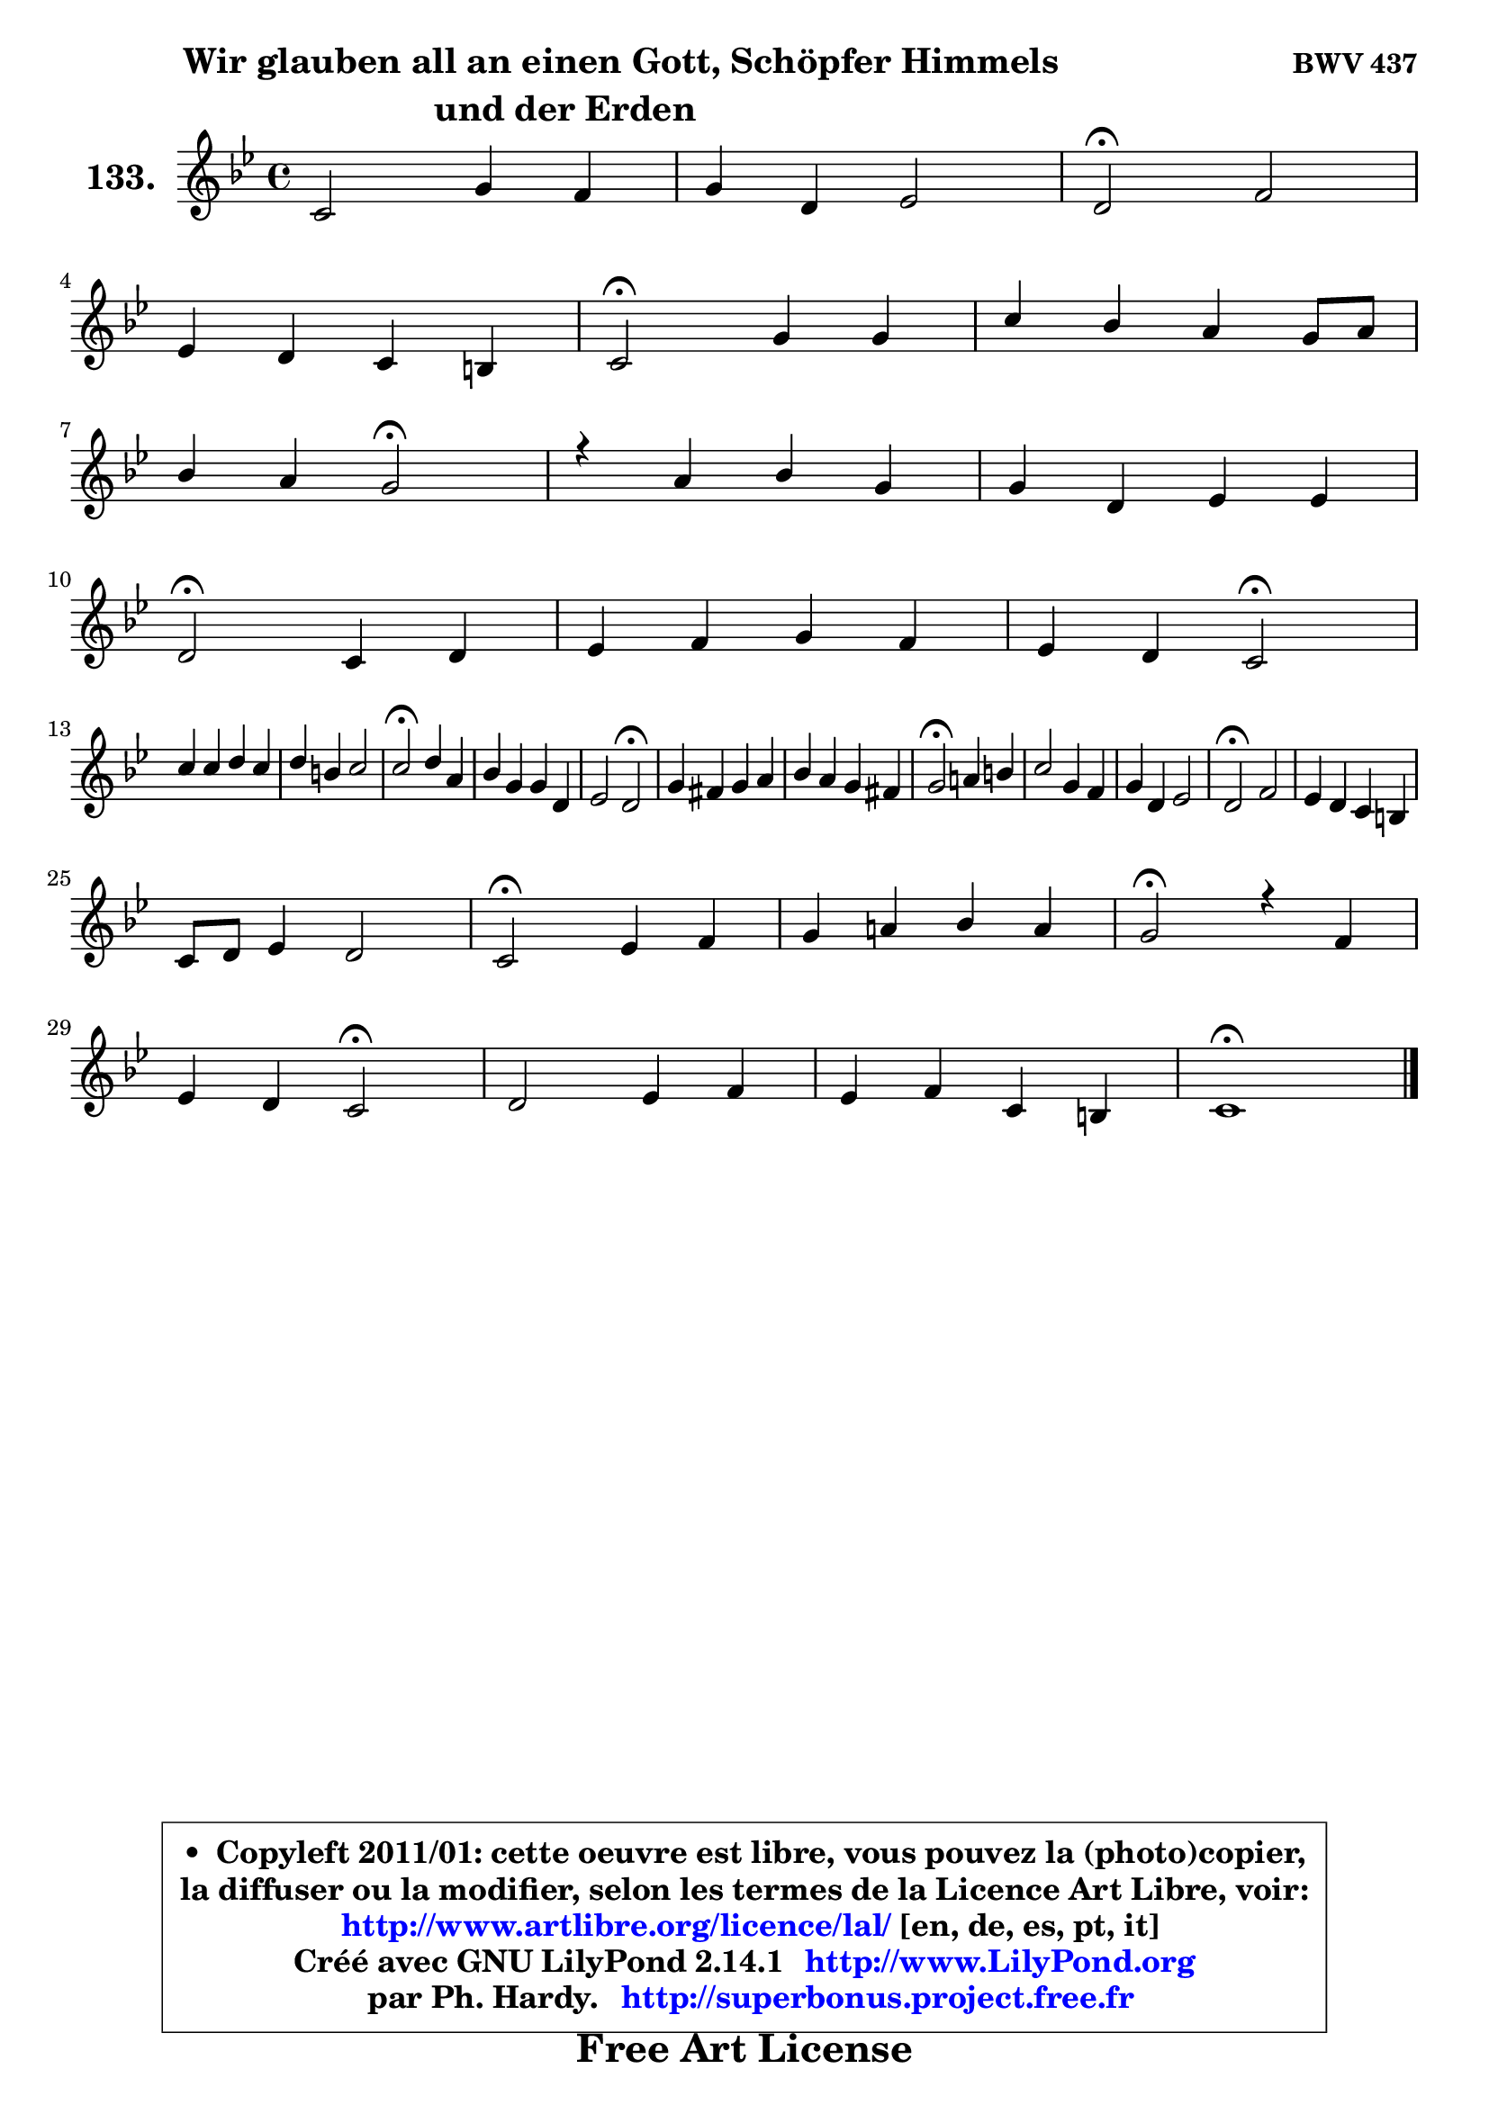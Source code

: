 
\version "2.14.1"

    \paper {
%	system-system-spacing #'padding = #0.1
%	score-system-spacing #'padding = #0.1
%	ragged-bottom = ##f
%	ragged-last-bottom = ##f
	}

    \header {
      opus = \markup { \bold "BWV 437" }
      piece = \markup { \fontsize #2 \bold \column \center-align { \line { \hspace #9 "Wir glauben all an einen Gott, Schöpfer Himmels" }
                     \line { "und der Erden"}
                 } }
      maintainer = "Ph. Hardy"
      maintainerEmail = "superbonus.project@free.fr"
      lastupdated = "2011/Jul/20"
      tagline = \markup { \fontsize #3 \bold "Free Art License" }
      copyright = \markup { \fontsize #3  \bold   \override #'(box-padding .  1.0) \override #'(baseline-skip . 2.9) \box \column { \center-align { \fontsize #-2 \line { • \hspace #0.5 Copyleft 2011/01: cette oeuvre est libre, vous pouvez la (photo)copier, } \line { \fontsize #-2 \line {la diffuser ou la modifier, selon les termes de la Licence Art Libre, voir: } } \line { \fontsize #-2 \with-url #"http://www.artlibre.org/licence/lal/" \line { \fontsize #1 \hspace #1.0 \with-color #blue http://www.artlibre.org/licence/lal/ [en, de, es, pt, it] } } \line { \fontsize #-2 \line { Créé avec GNU LilyPond 2.14.1 \with-url #"http://www.LilyPond.org" \line { \with-color #blue \fontsize #1 \hspace #1.0 \with-color #blue http://www.LilyPond.org } } } \line { \hspace #1.0 \fontsize #-2 \line {par Ph. Hardy. } \line { \fontsize #-2 \with-url #"http://superbonus.project.free.fr" \line { \fontsize #1 \hspace #1.0 \with-color #blue http://superbonus.project.free.fr } } } } } }

	  }

  guidemidi = {
        R1 |
        R1 |
        \tempo 4 = 34 r2 \tempo 4 = 78 r2 |
        R1 |
        \tempo 4 = 34 r2 \tempo 4 = 78 r2 |
        R1 |
        r2 \tempo 4 = 34 r2 \tempo 4 = 78 |
        R1 |
        R1 |
        \tempo 4 = 34 r2 \tempo 4 = 78 r2 |
        R1 |
        r2 \tempo 4 = 34 r2 \tempo 4 = 78 |
        R1 |
        R1 |
        \tempo 4 = 34 r2 \tempo 4 = 78 r2 |
        R1 |
        r2 \tempo 4 = 34 r2 \tempo 4 = 78 |
        R1 |
        R1 |
        \tempo 4 = 34 r2 \tempo 4 = 78 r2 |
        R1 |
        R1 |
        \tempo 4 = 34 r2 \tempo 4 = 78 r2 |
        R1 |
        R1 |
        \tempo 4 = 34 r2 \tempo 4 = 78 r2 |
        R1 |
        \tempo 4 = 34 r2 \tempo 4 = 78 r2 |
        r2 \tempo 4 = 34 r2 \tempo 4 = 78 |
        R1 |
        R1 |
        \tempo 4 = 40 r1 |
	}

  upper = {
\displayLilyMusic \transpose d c {
	\time 4/4
	\key d \dorian % c \major
	\clef treble
        \mergeDifferentlyDottedOn
	\voiceOne
	<< { 
	% SOPRANO
	\set Voice.midiInstrument = "acoustic grand"
	\relative c' {
        d2 a'4 g |
        a4 e f2 |
        e2\fermata g2 |
\break
        f4 e d4 cis |
        d2\fermata a'4 a |
        d4 c b a8 b |
\break
        c4 b a2\fermata |
        r4 b4 c a |
        a4 e f f |
\break
        e2\fermata d4 e |
        f4 g a g |
        f4 e d2\fermata |
\break
        d'4 d e d |
        e4 cis d2 |
        d2\fermata e4 b |
        c4 a a e |
        f2 e2\fermata |
        a4 gis a b |
        c4 b a4 gis! |
        a2\fermata b!4 cis |
        d2 a4 g |
        a4 e f2 |
        e2\fermata g2 |
        f4 e d cis |
\break
        d8 e f4 e2 |
        d2\fermata f4 g |
        a4 b! c b |
        a2\fermata r4 g4 |
\break
        f4 e d2\fermata |
        e2 f4 g |
        f4 g d cis |
        d1\fermata |
        \bar "|."
	} % fin de relative
	}

%	\context Voice="1" { \voiceTwo 
%	% ALTO
%	\set Voice.midiInstrument = "acoustic grand"
%	\relative c' {
%        r4 a4 d8 f4 e16 d |
%        e4. d16 cis d2 ~ |
%	d4 cis4\fermata r4 d8 e8 ~ |
%	e8 d4 cis8 d16 c bes8 a4 |
%        a2 f'8 e d4 ~ |
%	d8 e16 f e4 e4. d8 |
%        e8 f4 e16 d c2 |
%        r4 e8 f g e c d |
%        e8 d e cis a b16 cis d4 ~ |
%	d8 cis16 b cis4\fermata d4. cis8 |
%        a8 bes16 c! d8 c c cis d e8 ~ |
%	e8 d4 cis8 a2 |
%        b!8 c! d b c4 d8 g |
%        g8 a bes g a fis g4 ~ |
%	g8 fis16 e fis4\fermata e8 fis gis e |
%        a4 cis, d4. cis8 |
%        d4. cis16 b cis2 |
%        e2 e4 f4 ~ |
%	f8 fis8 g gis a a, b d8 ~ |
%	d8 c16 b c4\fermata g'8 f! e g8 ~ |
%	g8 f16 e f4 f4. e8 ~ |
%	e8 d4 cis8 d2 |
%        e2 e4 a, |
%        d8 c bes c a bes e, e' |
%        d8 cis d2 cis4 |
%        a2 d4 c!4 ~ |
%	c4 f8 d e f g e |
%        f2 r4 f8 e8 ~ |
%	e8 d4 cis8 d2 |
%        cis8 d e4 ~ e8 d cis8 e |
%        a,8 bes4 a8 ~ a8 b a4 |
%        a1 |
%        \bar "|."
%	} % fin de relative
%	\oneVoice
%	} >>
 >>
}
	}

    lower = {
\transpose d c {
	\time 4/4
	\key d \dorian % c \major
	\clef bass
	\voiceOne
	<< { 
	% TENOR
	\set Voice.midiInstrument = "acoustic grand"
	\relative c {
        r4 f8 g a4 d8 g,8 ~ |
	g8 f16 e a4 a2 |
        a2 r4 d,8 a' |
        a4 bes8 a16 g f8 g16 f e f g8 ~ |
	g8 f16 e f4\fermata d'4 a4 ~ |
	a8 gis8 a4 gis!8 c4 b16 a |
        gis8 a4 gis8 a2 |
        r4 g!8 f e g a4 |
        a4. g8 f8. g16 a4 |
        a2 f8 g16 a bes8 a16 g |
        f4. e8 f e d bes' |
        cis,8 a' bes a16 g f2 |
        g2 g8 a b g |
        c8 a e'4 d8 c4 bes8 |
        a2 a4 e'8 d |
        c8 d e4 a,2 |
        a4. gis8 a2 |
        a8 b c d c b a gis |
        a4 e'4 ~ e8 d e4 |
        e2 g,4 a |
        a2 d4. c16 bes |
        a2 ~ a8 g a b |
        c!2 cis8 d e4 |
        a,4 g8 a fis g a4 ~ |
	a8 g8 a4 bes a8 g8 ~ |
	g8 f16 e f4\fermata bes8 a g c |
        a4 d8 b g4. c8 |
        c2 r4 d8 a |
        a8 bes4 a16 g f2 |
        a2 a8 bes4 a16 g |
        a8 g16 f g8 f16 e f4 e16 f g8 ~ |
	g8 fis16 e fis2.\fermata |
        \bar "|."
	} % fin de relative
	}
	\context Voice="1" { \voiceTwo 
	% BASS
	\set Voice.midiInstrument = "acoustic grand"
	\relative c {
        r4 d8 e f d bes'4 |
        cis,4. b16 a d8 e f d |
        a2\fermata r4 b8 cis |
        d8 f, g a bes g a4 |
        d,2\fermata d'8 e f d |
        b4 c8 d e c f4 |
        e8 d e4 a,2\fermata |
        r4 e'8 d c e f4 |
        cis8 b cis a d a f d |
        a'2\fermata bes8 a g a |
        d8 c bes c f, g16 a bes8 a16 g |
        a8 f g a d,2\fermata |
        g8 a b g c4 g'8 b |
        e,8 f g e fis d g4 |
        d2\fermata c8 d e4 ~ |
	e8 f8 g e f g a g |
        f8 e d4 a2\fermata |
        c!8 d e b c4 d4 ~ |
	d8 dis8 e c f!4 e |
        a,2\fermata e'4 a, |
        d2 d8 c bes c |
        f,8 g a4 d,8 e f d |
        a'2\fermata e'8 d cis e |
        d4 d8 c c8 bes a g |
        f8 e d f g e a4 |
        d,2\fermata d'4 e |
        f8 e d g e d e c |
        f2\fermata r4 b,8 cis |
        d8 bes g a bes!2\fermata |
        a8 b! cis a d4 e4 ~ |
	e8 d4 cis8 d gis, a4 |
        d,1\fermata |
        \bar "|."
	} % fin de relative
	\oneVoice
	} >>
}
	}


    \score { 

	\new PianoStaff <<
	\set PianoStaff.instrumentName = \markup { \bold \huge "133." }
	\new Staff = "upper" \upper
%	\new Staff = "lower" \lower
	>>

    \layout {
%	ragged-last = ##f
	   }

         } % fin de score

  \score {
\unfoldRepeats { << \guidemidi \upper >> }
    \midi {
    \context {
     \Staff
      \remove "Staff_performer"
               }

     \context {
      \Voice
       \consists "Staff_performer"
                }

     \context { 
      \Score
      tempoWholesPerMinute = #(ly:make-moment 78 4)
		}
	    }
	}



